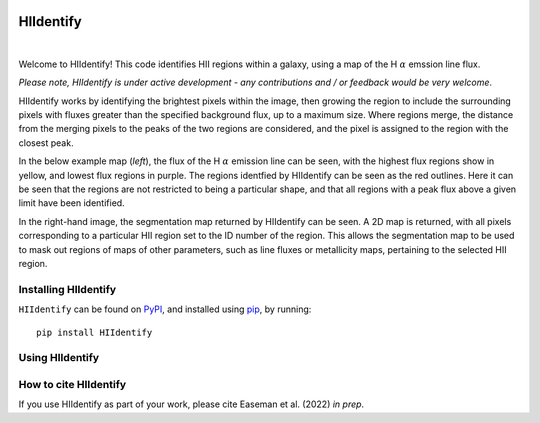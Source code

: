 .. HIIdentify documentation master file, created by
   sphinx-quickstart on Thu Jun 30 09:24:35 2022.
   You can adapt this file completely to your liking, but it should at least
   contain the root `toctree` directive.


..
   .. toctree::
	  :maxdepth: 2
	  :caption: Contents:



   Indices and tables
   ==================

   * :ref:`genindex`
   * :ref:`modindex`
   * :ref:`search`


.. image:: https://raw.githubusercontent.com/BethanEaseman/HIIdentify/master/Images/HIIdentify-logo.png
   :height: 165
   :width: 200
   :alt: HIIdentify logo


HIIdentify
==========
|

.. image:: https://readthedocs.org/projects/hiidentify/badge/?version=lateststyle=plastic
   :target: https://hiidentify.readthedocs.io/en/latest/?badge=latest
   :alt: Documentation Status

.. image:: https://img.shields.io/github/last-commit/BethanEaseman/HIIdentify?style=plastic
   :target: https://img.shields.io/github/last-commit/BethanEaseman/HIIdentify?style=plastic
   :alt: Last commit


.. image:: https://img.shields.io/pypi/v/HIIdentify?style=plastic
   :target: https://img.shields.io/pypi/v/HIIdentify?style=plastic
   :alt: Version

.. image:: https://img.shields.io/badge/license-%20%20GNU%20GPLv3%20-green?style=plastic
   :target: https://img.shields.io/badge/license-%20%20GNU%20GPLv3%20-green?style=plastic
   :alt: License


Welcome to HIIdentify! This code identifies HII regions within a galaxy, using a map of the H :math:`\alpha` emssion line flux.

*Please note, HIIdentify is under active development - any contributions and / or feedback would be very welcome*.

HIIdentify works by identifying the brightest pixels within the image, then growing the region to include the surrounding pixels with fluxes greater than the specified background flux, up to a maximum size. Where regions merge, the distance from the merging pixels to the peaks of the two regions are considered, and the pixel is assigned to the region with the closest peak.

In the below example map (*left*), the flux of the H :math:`\alpha` emission line can be seen, with the highest flux regions show in yellow, and lowest flux regions in purple. The regions identfied by HIIdentify can be seen as the red outlines. Here it can be seen that the regions are not restricted to being a particular shape, and that all regions with a peak flux above a given limit have been identified.

In the right-hand image, the segmentation map returned by HIIdentify can be seen. A 2D map is returned, with all pixels corresponding to a particular HII region set to the ID number of the region. This allows the segmentation map to be used to mask out regions of maps of other parameters, such as line fluxes or metallicity maps, pertaining to the selected HII region.


.. image:: https://raw.githubusercontent.com/BethanEaseman/HIIdentify/master/Images/NGC1483_ha_regionoutline_segmentationmap.png
   :alt: HIIdentify examples
   :align: center


=====================
Installing HIIdentify
=====================

``HIIdentify`` can be found on `PyPI <https://pypi.org/project/HIIdentify/>`_, and installed using `pip <https://pip.pypa.io/en/stable/>`_, by running::

    pip install HIIdentify

================
Using HIIdentify
================

======================
How to cite HIIdentify
======================


If you use HIIdentify as part of your work, please cite Easeman et al. (2022) *in prep*.
